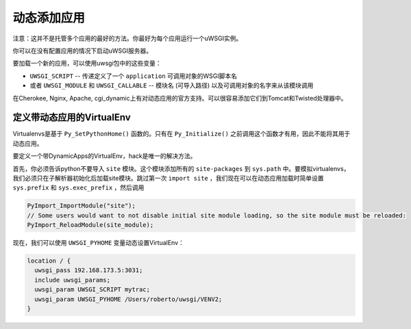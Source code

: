动态添加应用
===============================

注意：这并不是托管多个应用的最好的方法。你最好为每个应用运行一个uWSGI实例。

你可以在没有配置应用的情况下启动uWSGI服务器。

要加载一个新的应用，可以使用uwsgi包中的这些变量：

* ``UWSGI_SCRIPT`` -- 传递定义了一个 ``application`` 可调用对象的WSGI脚本名
* 或者 ``UWSGI_MODULE`` 和 ``UWSGI_CALLABLE`` -- 模块名 (可导入路径) 以及可调用对象的名字来从该模块调用

在Cherokee, Nginx, Apache, cgi_dynamic上有对动态应用的官方支持。可以很容易添加它们到Tomcat和Twisted处理器中。

定义带动态应用的VirtualEnv
-------------------------------------

Virtualenvs是基于 ``Py_SetPythonHome()`` 函数的。只有在 ``Py_Initialize()`` 之前调用这个函数才有用，因此不能将其用于动态应用。

要定义一个带DynamicApps的VirtualEnv，hack是唯一的解决方法。

首先，你必须告诉python不要导入 ``site`` 模块。这个模块添加所有的 ``site-packages`` 到 ``sys.path`` 中。要模拟virtualenvs，我们必须只在子解析器初始化后加载site模块。跳过第一次 ``import site`` ，我们现在可以在动态应用加载时简单设置 ``sys.prefix`` 和
``sys.exec_prefix`` ，然后调用

.. code-block:: c

   PyImport_ImportModule("site");
   // Some users would want to not disable initial site module loading, so the site module must be reloaded:
   PyImport_ReloadModule(site_module);

现在，我们可以使用 ``UWSGI_PYHOME`` 变量动态设置VirtualEnv：


.. code-block:: c

   location / {
     uwsgi_pass 192.168.173.5:3031;
     include uwsgi_params;
     uwsgi_param UWSGI_SCRIPT mytrac;
     uwsgi_param UWSGI_PYHOME /Users/roberto/uwsgi/VENV2;
   }
   


 
 
